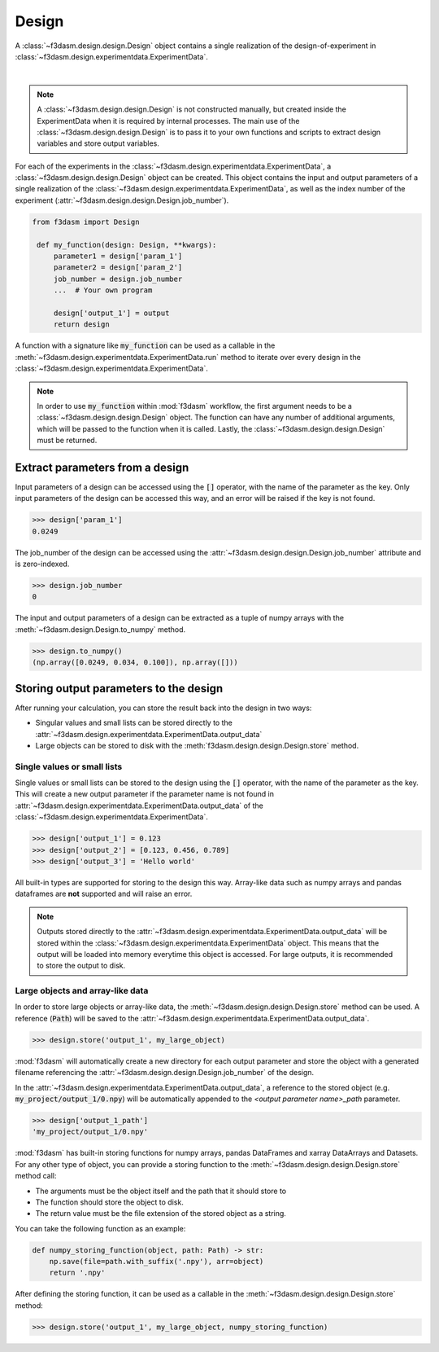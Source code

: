 Design
======

A :class:`~f3dasm.design.design.Design` object contains a single realization of the design-of-experiment in :class:`~f3dasm.design.experimentdata.ExperimentData`.

.. image:: ../../../img/f3dasm-design.png
    :alt: Design
    :width: 100%
    :align: center

|

.. note:: 
    A :class:`~f3dasm.design.design.Design` is not constructed manually, but created inside the ExperimentData when it is required by internal processes. 
    The main use of the :class:`~f3dasm.design.design.Design` is to pass it to your own functions and scripts to extract design variables and store output variables.



For each of the experiments in the :class:`~f3dasm.design.experimentdata.ExperimentData`, a :class:`~f3dasm.design.design.Design` object can be created.
This object contains the input and output parameters of a single realization of the :class:`~f3dasm.design.experimentdata.ExperimentData`, as well as the index number of the experiment (:attr:`~f3dasm.design.design.Design.job_number`).

.. code-block:: python
    
   from f3dasm import Design

    def my_function(design: Design, **kwargs):
        parameter1 = design['param_1']
        parameter2 = design['param_2']
        job_number = design.job_number
        ...  # Your own program

        design['output_1'] = output
        return design

A function with a signature like :code:`my_function` can be used as a callable in the :meth:`~f3dasm.design.experimentdata.ExperimentData.run` method to iterate over every design in the :class:`~f3dasm.design.experimentdata.ExperimentData`.

.. note:: 
    In order to use :code:`my_function` within :mod:`f3dasm` workflow, the first argument needs to be a :class:`~f3dasm.design.design.Design` object. 
    The function can have any number of additional arguments, which will be passed to the function when it is called.
    Lastly, the :class:`~f3dasm.design.design.Design` must be returned.

Extract parameters from a design
--------------------------------

Input parameters of a design can be accessed using the :code:`[]` operator, with the name of the parameter as the key.
Only input parameters of the design can be accessed this way, and an error will be raised if the key is not found.

.. code-block:: python

    >>> design['param_1']
    0.0249


The job_number of the design can be accessed using the :attr:`~f3dasm.design.design.Design.job_number` attribute and is zero-indexed.

.. code-block:: python

    >>> design.job_number
    0

The input and output parameters of a design can be extracted as a tuple of numpy arrays with the :meth:`~f3dasm.design.Design.to_numpy` method.

.. code-block:: python

    >>> design.to_numpy()
    (np.array([0.0249, 0.034, 0.100]), np.array([]))

Storing output parameters to the design
---------------------------------------

After running your calculation, you can store the result back into the design in two ways:

* Singular values and small lists can be stored directly to the :attr:`~f3dasm.design.experimentdata.ExperimentData.output_data`
* Large objects can be stored to disk with the :meth:`f3dasm.design.design.Design.store` method.

Single values or small lists
^^^^^^^^^^^^^^^^^^^^^^^^^^^^

Single values or small lists can be stored to the design using the :code:`[]` operator, with the name of the parameter as the key. 
This will create a new output parameter if the parameter name is not found in :attr:`~f3dasm.design.experimentdata.ExperimentData.output_data` of the :class:`~f3dasm.design.experimentdata.ExperimentData`.

.. code-block:: python

    >>> design['output_1'] = 0.123
    >>> design['output_2'] = [0.123, 0.456, 0.789]
    >>> design['output_3'] = 'Hello world'

All built-in types are supported for storing to the design this way. Array-like data such as numpy arrays and pandas dataframes are **not** supported and will raise an error.

.. note:: 
    Outputs stored directly to the :attr:`~f3dasm.design.experimentdata.ExperimentData.output_data` will be stored within the :class:`~f3dasm.design.experimentdata.ExperimentData` object.
    This means that the output will be loaded into memory everytime this object is accessed. For large outputs, it is recommended to store the output to disk. 

Large objects and array-like data
^^^^^^^^^^^^^^^^^^^^^^^^^^^^^^^^^

In order to store large objects or array-like data, the :meth:`~f3dasm.design.design.Design.store` method can be used. A reference (:code:`Path`) will be saved to the :attr:`~f3dasm.design.experimentdata.ExperimentData.output_data`.

.. code-block:: python

    >>> design.store('output_1', my_large_object)

:mod:`f3dasm` will automatically create a new directory for each output parameter and store the object with a generated filename referencing the :attr:`~f3dasm.design.design.Design.job_number` of the design.

.. code-block:: none
   :caption: Directory Structure

   my_project/
   ├── output_1/
   │   ├── 0.npy
   │   ├── 1.npy
   │   ├── 2.npy
   │   └── 3.npy
   ├── my_experiment_domain.pkl
   ├── my_experiment_data.csv
   ├── my_experiment_output.csv
   └── my_experiment_jobs.pkl

In the :attr:`~f3dasm.design.experimentdata.ExperimentData.output_data`, a reference to the stored object (e.g. :code:`my_project/output_1/0.npy`) will be automatically appended to the `<output parameter name>_path` parameter.

.. code-block:: python

    >>> design['output_1_path']
    'my_project/output_1/0.npy'



:mod:`f3dasm` has built-in storing functions for numpy arrays, pandas DataFrames and xarray DataArrays and Datasets. 
For any other type of object, you can provide a storing function to the :meth:`~f3dasm.design.design.Design.store` method call:

* The arguments must be the object itself and the path that it should store to
* The function should store the object to disk.
* The return value must be the file extension of the stored object as a string.

You can take the following function as an example:

.. code-block:: python

    def numpy_storing_function(object, path: Path) -> str:
        np.save(file=path.with_suffix('.npy'), arr=object)
        return '.npy'


After defining the storing function, it can be used as a callable in the :meth:`~f3dasm.design.design.Design.store` method:

.. code-block:: python

    >>> design.store('output_1', my_large_object, numpy_storing_function)